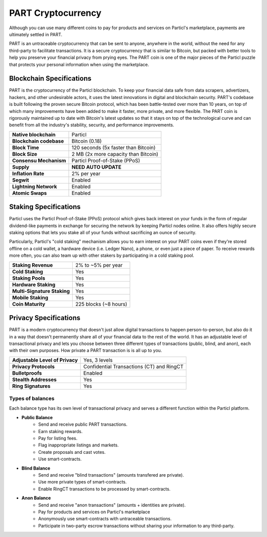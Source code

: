 PART Cryptocurrency
===================

Although you can use many different coins to pay for products and services on Particl's marketplace, payments are ultimately settled in PART. 

PART is an untraceable cryptocurrency that can be sent to anyone, anywhere in the world, without the need for any third-party to facilitate transactions. It is a secure cryptocurrency that is similar to Bitcoin, but packed with better tools to help you preserve your financial privacy from prying eyes. The PART coin is one of the major pieces of the Particl puzzle that protects your personal information when using the marketplace.

Blockchain Specifications
-------------------------

PART is the cryptocurrency of the Particl blockchain. To keep your financial data safe from data scrapers, advertizers, hackers, and other undesirable actors, it uses the latest innovations in digital and blockchain security. PART's codebase is built following the proven secure Bitcoin protocol, which has been battle-tested over more than 10 years, on top of which many improvements have been added to make it faster, more private, and more flexible. The PART coin is rigorously maintained up to date with Bitcoin's latest updates so that it stays on top of the technological curve and can benefit from all the industry's stability, security, and performance improvements. 

+--------------------------+------------------------------------------+
| **Native blockchain**    | Particl                                  | 
+--------------------------+------------------------------------------+
| **Blockchain codebase**  | Bitcoin (0.18)                           |
+--------------------------+------------------------------------------+
| **Block Time**           | 120 seconds (5x faster than Bitcoin)     | 
+--------------------------+------------------------------------------+
| **Block Size**           | 2 MB (2x more capacity than Bitcoin)     |
+--------------------------+------------------------------------------+
| **Consensu Mechanism**   | Particl Proof-of-Stake (PPoS)            |
+--------------------------+------------------------------------------+
| **Supply**               | **NEED AUTO UPDATE**                     |
+--------------------------+------------------------------------------+
| **Inflation Rate**       | 2% per year                              |
+--------------------------+------------------------------------------+
| **Segwit**               | Enabled                                  |
+--------------------------+------------------------------------------+
| **Lightning Network**    | Enabled                                  |
+--------------------------+------------------------------------------+
| **Atomic Swaps**         | Enabled                                  |
+--------------------------+------------------------------------------+

Staking Specifications
----------------------     

Particl uses the Particl Proof-of-Stake (PPoS) protocol which gives back interest on your funds in the form of regular dividend-like payments in exchange for securing the network by keeping Particl nodes online. It also offers highly secure staking options that lets you stake all of your funds without sacrificing an ounce of security. 

Particularly, Particl's "cold staking" mechanism allows you to earn interest on your PART coins even if they're stored offline on a cold wallet, a hardware device (i.e. Ledger Nano), a phone, or even just a piece of paper. To receive rewards more often, you can also team up with other stakers by participating in a cold staking pool. 

+-----------------------------+------------------------+
| **Staking Revenue**         | 2% to ~5% per year     |
+-----------------------------+------------------------+
| **Cold Staking**            | Yes                    |
+-----------------------------+------------------------+
| **Staking Pools**           | Yes                    |
+-----------------------------+------------------------+
| **Hardware Staking**        | Yes                    |
+-----------------------------+------------------------+
| **Multi-Signature Staking** | Yes                    |
+-----------------------------+------------------------+
| **Mobile Staking**          | Yes                    |
+-----------------------------+------------------------+
| **Coin Maturity**           | 225 blocks (~8 hours)  |
+-----------------------------+------------------------+

Privacy Specifications
----------------------  

PART is a modern cryptocurrency that doesn't just allow digital transactions to happen person-to-person, but also do it in a way that doesn't permanently share all of your financial data to the rest of the world. It has an adjustable level of transactional privacy and lets you choose between three different types of transactions (public, blind, and anon), each with their own purposes. How private a PART transaction is is all up to you.

+----------------------------------+---------------------------------------------+
| **Adjustable Level of Privacy**  | Yes, 3 levels                               |
+----------------------------------+---------------------------------------------+
| **Privacy Protocols**            | Confidential Transactions (CT) and RingCT   |
+----------------------------------+---------------------------------------------+
| **Bulletproofs**                 | Enabled                                     |
+----------------------------------+---------------------------------------------+
| **Stealth Addresses**            | Yes                                         |
+----------------------------------+---------------------------------------------+
| **Ring Signatures**              | Yes                                         |
+----------------------------------+---------------------------------------------+

Types of balances
^^^^^^^^^^^^^^^^^

Each balance type has its own level of transactional privacy and serves a different function within the Particl platform.

- **Public Balance**
	- Send and receive public PART transactions.
	- Earn staking rewards.
	- Pay for listing fees.
	- Flag inappropriate listings and markets.
	- Create proposals and cast votes.
	- Use smart-contracts.

- **Blind Balance**
	- Send and receive "blind transactions" (amounts transfered are private).
	- Use more private types of smart-contracts.
	- Enable RingCT transactions to be processed by smart-contracts.

- **Anon Balance**
	- Send and receive "anon transactions" (amounts + identities are private).
	- Pay for products and services on Particl's marketplace
	- Anonymously use smart-contracts with untraceable transactions.
	- Participate in two-party escrow transactions without sharing your information to any third-party.